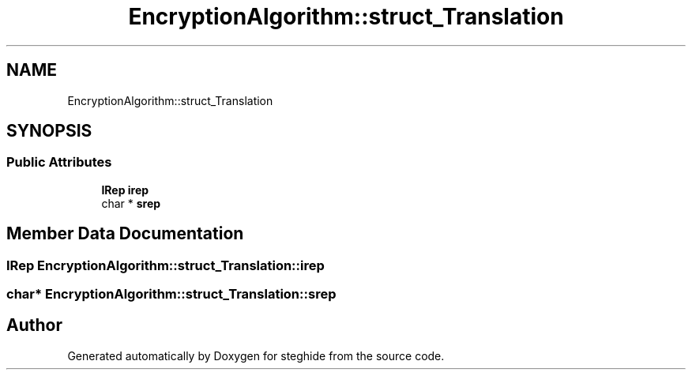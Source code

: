 .TH "EncryptionAlgorithm::struct_Translation" 3 "Thu Aug 17 2017" "Version 0.5.1" "steghide" \" -*- nroff -*-
.ad l
.nh
.SH NAME
EncryptionAlgorithm::struct_Translation
.SH SYNOPSIS
.br
.PP
.SS "Public Attributes"

.in +1c
.ti -1c
.RI "\fBIRep\fP \fBirep\fP"
.br
.ti -1c
.RI "char * \fBsrep\fP"
.br
.in -1c
.SH "Member Data Documentation"
.PP 
.SS "\fBIRep\fP EncryptionAlgorithm::struct_Translation::irep"

.SS "char* EncryptionAlgorithm::struct_Translation::srep"


.SH "Author"
.PP 
Generated automatically by Doxygen for steghide from the source code\&.
